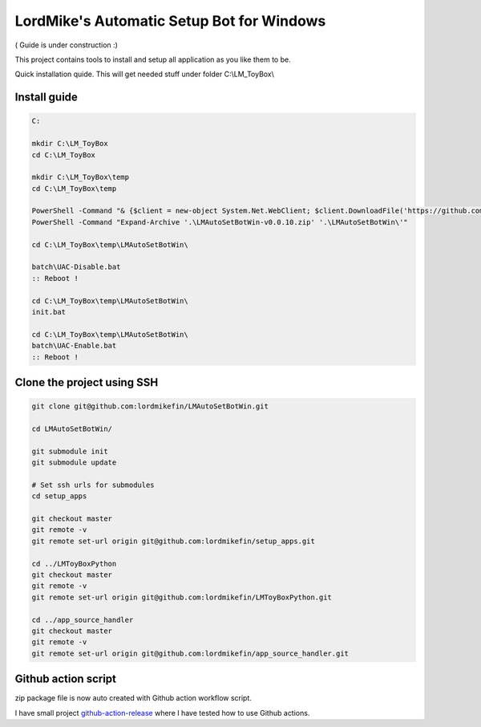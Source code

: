 
LordMike's Automatic Setup Bot for Windows
==========================================


( Guide is under construction :)


This project contains tools to install and setup all application as you like them to be.

Quick installation quide.
This will get needed stuff under folder C:\\LM_ToyBox\\


Install guide
-------------

.. code-block:: batch

 C:
 
 mkdir C:\LM_ToyBox
 cd C:\LM_ToyBox
 
 mkdir C:\LM_ToyBox\temp
 cd C:\LM_ToyBox\temp
 
 PowerShell -Command "& {$client = new-object System.Net.WebClient; $client.DownloadFile('https://github.com/lordmikefin/LMAutoSetBotWin/releases/download/v0.0.10/LMAutoSetBotWin-v0.0.10.zip','.\LMAutoSetBotWin-v0.0.10.zip')}"
 PowerShell -Command "Expand-Archive '.\LMAutoSetBotWin-v0.0.10.zip' '.\LMAutoSetBotWin\'"
 
 cd C:\LM_ToyBox\temp\LMAutoSetBotWin\
 
 batch\UAC-Disable.bat
 :: Reboot !
 
 cd C:\LM_ToyBox\temp\LMAutoSetBotWin\
 init.bat
 
 cd C:\LM_ToyBox\temp\LMAutoSetBotWin\
 batch\UAC-Enable.bat
 :: Reboot !



Clone the project using SSH
---------------------------

.. code-block:: bash

 git clone git@github.com:lordmikefin/LMAutoSetBotWin.git
 
 cd LMAutoSetBotWin/
 
 git submodule init
 git submodule update
 
 # Set ssh urls for submodules
 cd setup_apps
 
 git checkout master
 git remote -v
 git remote set-url origin git@github.com:lordmikefin/setup_apps.git
 
 cd ../LMToyBoxPython
 git checkout master
 git remote -v
 git remote set-url origin git@github.com:lordmikefin/LMToyBoxPython.git
 
 cd ../app_source_handler
 git checkout master
 git remote -v
 git remote set-url origin git@github.com:lordmikefin/app_source_handler.git


Github action script
--------------------

zip package file is now auto created with Github action workflow script.

I have small project github-action-release_ where I have tested how to use Github actions.

.. _github-action-release: https://github.com/lordmikefin/github-action-release
